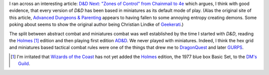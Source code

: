 .. title: Every edition of D&D has specified some things in terms of miniatures
.. slug: every-edition-of-dd-has-specified-some-things-in-terms-of-miniatures
.. date: 2020-02-20 15:27:44 UTC-05:00
.. tags: d&d,miniatures,rpg,ad&d,holmes basic d&d
.. category: gaming/rpg
.. link: 
.. description: 
.. type: text

I ran across an interesting article: `D&D Next: "Zones of Control"
from Chainmail to 4e`__ which argues, I think with good evidence, that
every version of `D&D` has been based in miniatures as its default
mode of play.  (Alas the original site of this article, `Advanced
Dungeons & Parenting`__ appears to having fallen to some annoying
entropy creating demons.  Some poking about seems to show the original
author being Christian Lindke of Geekerati__.)

__ https://web.archive.org/web/20160107143330/http://www.advanceddungeonsandparenting.com:80/2012/02/d-next-zones-of-control-from-chainmail.html
__ http://www.advanceddungeonsandparenting.com
__ https://www.geekeratimedia.com/

The split between abstract combat and miniatures combat was well
established by the time I started with `D&D`, reading the Holmes__
[#holmes]_ edition and then playing first edition `AD&D`__.  We never
played with miniatures.  Indeed, I think the hex grid and miniatures
based tactical combat rules were one of the things that drew me to
`DragonQuest`__ and later `GURPS`__.

__ https://en.wikipedia.org/wiki/Dungeons_%26_Dragons_Basic_Set#1977_version
__ https://en.wikipedia.org/wiki/Editions_of_Dungeons_%26_Dragons#Advanced_Dungeons_&_Dragons
__ https://en.wikipedia.org/wiki/DragonQuest
__ https://en.wikipedia.org/wiki/GURPS



.. [#holmes]  I'm irritated that `Wizards of the Coast`__ has not yet
              added the Holmes__ edition, the 1977 blue box Basic Set,
              to the `DM's Guild`__.

__ https://en.wikipedia.org/wiki/Wizards_of_the_Coast
__ https://en.wikipedia.org/wiki/Dungeons_%26_Dragons_Basic_Set#1977_version
__ https://www.dmsguild.com/
